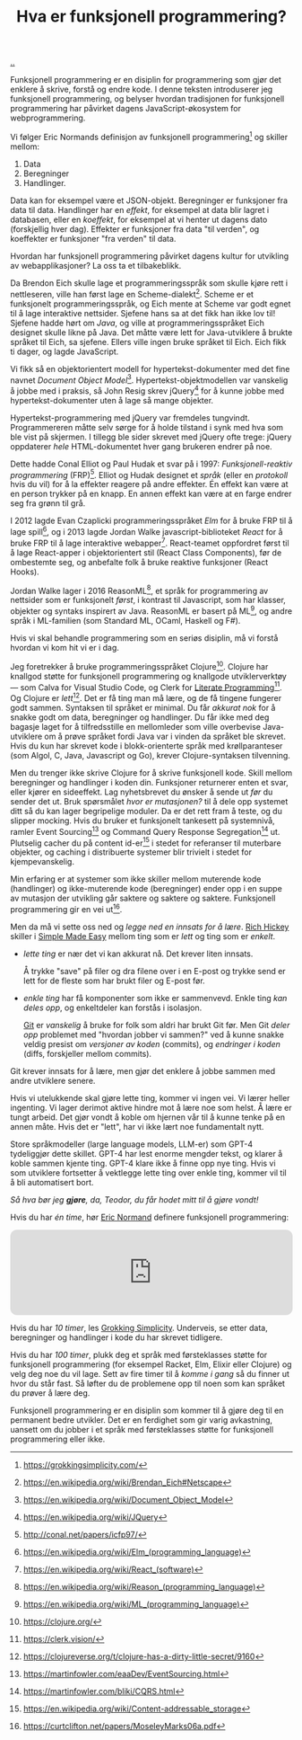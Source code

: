 :PROPERTIES:
:ID: 51ffdc72-ed70-4703-a773-347344e5dd6e
:END:
#+TITLE: Hva er funksjonell programmering?

[[file:..][..]]

Funksjonell programmering er en disiplin for programmering som gjør det enklere å skrive, forstå og endre kode.
I denne teksten introduserer jeg funksjonell programmering, og belyser hvordan tradisjonen for funksjonell programmering har påvirket dagens JavaScript-økosystem for webprogrammering.

Vi følger Eric Normands definisjon av funksjonell programmering[fn:grokking-simplicity] og skiller mellom:

1. Data
2. Beregninger
3. Handlinger.

Data kan for eksempel være et JSON-objekt.
Beregninger er funksjoner fra data til data.
Handlinger har en /effekt/, for eksempel at data blir lagret i databasen, eller en /koeffekt/, for eksempel at vi henter ut dagens dato (forskjellig hver dag).
Effekter er funksjoner fra data "til verden", og koeffekter er funksjoner "fra verden" til data.

Hvordan har funksjonell programmering påvirket dagens kultur for utvikling av webapplikasjoner?
La oss ta et tilbakeblikk.

Da Brendon Eich skulle lage et programmeringsspråk som skulle kjøre rett i nettleseren, ville han først lage en Scheme-dialekt[fn:js-scheme].
Scheme er et funksjonelt programmeringsspråk, og Eich mente at Scheme var godt egnet til å lage interaktive nettsider.
Sjefene hans sa at det fikk han ikke lov til!
Sjefene hadde hørt om /Java/, og ville at programmeringsspråket Eich designet skulle likne på Java.
Det måtte være lett for Java-utviklere å brukte språket til Eich, sa sjefene.
Ellers ville ingen bruke språket til Eich.
Eich fikk ti dager, og lagde JavaScript.

Vi fikk så en objektorientert modell for hypertekst-dokumenter med det fine navnet /Document Object Model/[fn:dom].
Hypertekst-objektmodellen var vanskelig å jobbe med i praksis, så John Resig skrev jQuery[fn:jquery] for å kunne jobbe med hypertekst-dokumenter uten å lage så mange objekter.

Hypertekst-programmering med jQuery var fremdeles tungvindt.
Programmereren måtte selv sørge for å holde tilstand i synk med hva som ble vist på skjermen.
I tillegg ble sider skrevet med jQuery ofte trege: jQuery oppdaterer /hele/ HTML-dokumentet hver gang brukeren endrer på noe.

Dette hadde Conal Elliot og Paul Hudak et svar på i 1997: /Funksjonell-reaktiv programmering/ (FRP)[fn:frp].
Elliot og Hudak designet et /språk/ (eller en /protokoll/ hvis du vil) for å la effekter reagere på andre effekter.
Én effekt kan være at en person trykker på en knapp.
En annen effekt kan være at en farge endrer seg fra grønn til grå.

I 2012 lagde Evan Czaplicki programmeringsspråket /Elm/ for å bruke FRP til å lage spill[fn:elm], og i 2013 lagde Jordan Walke javascript-biblioteket /React/ for å bruke FRP til å lage interaktive webapper[fn:react].
React-teamet oppfordret først til å lage React-apper i objektorientert stil (React Class Components), før de ombestemte seg, og anbefalte folk å bruke reaktive funksjoner (React Hooks).

Jordan Walke lager i 2016 ReasonML[fn:reasonml], et språk for programmering av nettsider som er funksjonelt /først/, i kontrast til Javascript, som har klasser, objekter og syntaks inspirert av Java.
ReasonML er basert på ML[fn:ml], og andre språk i ML-familien (som Standard ML, OCaml, Haskell og F#).

Hvis vi skal behandle programmering som en seriøs disiplin, må vi forstå hvordan vi kom hit vi er i dag.

Jeg foretrekker å bruke programmeringsspråket Clojure[fn:clojure].
Clojure har knallgod støtte for funksjonell programmering og knallgode utviklerverktøy --- som Calva for Visual Studio Code, og Clerk for [[id:7ba7621e-5dc0-42d8-9e91-dc244d115928][Literate Programming]][fn:clerk].
Og Clojure er /lett/[fn:clojure-easy].
Det er få ting man må lære, og de få tingene fungerer godt sammen.
Syntaksen til språket er minimal.
Du får /akkurat nok/ for å snakke godt om data, beregninger og handlinger.
Du får ikke med deg bagasje laget for å tilfredsstille en mellomleder som ville overbevise Java-utviklere om å prøve språket fordi Java var i vinden da språket ble skrevet.
Hvis du kun har skrevet kode i blokk-orienterte språk med krøllparanteser (som Algol, C, Java, Javascript og Go), krever Clojure-syntaksen tilvenning.

Men du trenger ikke skrive Clojure for å skrive funksjonell kode.
Skill mellom beregninger og handlinger i koden din.
Funksjoner returnerer enten et svar, eller kjører en sideeffekt.
Lag nyhetsbrevet du ønsker å sende ut /før/ du sender det ut.
Bruk spørsmålet /hvor er mutasjonen?/ til å dele opp systemet ditt så du kan lager begripelige moduler.
Da er det rett fram å teste, og du slipper mocking.
Hvis du bruker et funksjonelt tankesett på systemnivå, ramler Event Sourcing[fn:event-sourcing] og Command Query Response Segregation[fn:cqrs] ut.
Plutselig cacher du på content id-er[fn:content-id] i stedet for referanser til muterbare objekter, og caching i distribuerte systemer blir trivielt i stedet for kjempevanskelig.

Min erfaring er at systemer som ikke skiller mellom muterende kode (handlinger) og ikke-muterende kode (beregninger) ender opp i en suppe av mutasjon der utvikling går saktere og saktere og saktere.
Funksjonell programmering gir en vei ut[fn:out-of-the-tar-pit].

Men da må vi sette oss ned og /legge ned en innsats for å lære/.
[[id:a172782b-bceb-4b44-afdf-7a2348d02970][Rich Hickey]] skiller i [[id:3eb092bf-b847-4686-b250-fca303022782][Simple Made Easy]] mellom ting som er /lett/ og ting som er /enkelt/.

- /lette ting/ er nær det vi kan akkurat nå.
  Det krever liten innsats.

  Å trykke "save" på filer og dra filene over i en E-post og trykke send er lett for de fleste som har brukt filer og E-post før.

- /enkle ting/ har få komponenter som ikke er sammenvevd.
  Enkle ting /kan deles opp/, og enkeltdeler kan forstås i isolasjon.

  [[id:e9ad88c6-f5a4-479b-a1c7-8dc1e2a8471a][Git]] er /vanskelig/ å bruke for folk som aldri har brukt Git før.
  Men Git /deler opp/ problemet med "hvordan jobber vi sammen?" ved å kunne snakke veldig presist om /versjoner av koden/ (commits), og /endringer i koden/ (diffs, forskjeller mellom commits).

Git krever innsats for å lære, men gjør det enklere å jobbe sammen med andre utviklere senere.

Hvis vi utelukkende skal gjøre lette ting, kommer vi ingen vei.
Vi lærer heller ingenting.
Vi lager derimot aktive hindre mot å lære noe som helst.
Å lære er tungt arbeid.
Det gjør vondt å koble om hjernen vår til å kunne tenke på en annen måte.
Hvis det er "lett", har vi ikke lært noe fundamentalt nytt.

Store språkmodeller (large language models, LLM-er) som GPT-4 tydeliggjør dette skillet.
GPT-4 har lest enorme mengder tekst, og klarer å koble sammen kjente ting.
GPT-4 klare ikke å finne opp nye ting.
Hvis vi som utviklere fortsetter å vektlegge lette ting over enkle ting, kommer vil til å bli automatisert bort.

/Så hva bør jeg *gjøre*, da, Teodor, du får hodet mitt til å gjøre vondt!/

Hvis du har /én time/, hør [[id:81dfcf30-e59d-4293-9000-5b29c97f90b8][Eric Normand]] definere funksjonell programmering:

#+begin_export html
<iframe style="border-radius:12px" src="https://open.spotify.com/embed/episode/4hSE898e7eV3ySlB8PabRY?utm_source=generator" width="100%" height="152" frameBorder="0" allowfullscreen="" allow="autoplay; clipboard-write; encrypted-media; fullscreen; picture-in-picture"></iframe>
#+end_export

Hvis du har /10 timer/, les [[id:2dc52e4f-0604-4d33-a50c-1e8534266a47][Grokking Simplicity]].
Underveis, se etter data, beregninger og handlinger i kode du har skrevet tidligere.

Hvis du har /100 timer/, plukk deg et språk med førsteklasses støtte for funksjonell programmering (for eksempel Racket, Elm, Elixir eller Clojure) og velg deg noe du vil lage.
Sett av fire timer til å /komme i gang/ så du finner ut hvor du står fast.
Så løfter du de problemene opp til noen som kan språket du prøver å lære deg.

Funksjonell programmering er en disiplin som kommer til å gjøre deg til en permanent bedre utvikler.
Det er en ferdighet som gir varig avkastning, uansett om du jobber i et språk med førsteklasses støtte for funksjonell programmering eller ikke.

[fn:grokking-simplicity] https://grokkingsimplicity.com/
[fn:js-scheme] https://en.wikipedia.org/wiki/Brendan_Eich#Netscape
[fn:dom] https://en.wikipedia.org/wiki/Document_Object_Model
[fn:jquery] https://en.wikipedia.org/wiki/JQuery
[fn:frp] http://conal.net/papers/icfp97/
[fn:elm] https://en.wikipedia.org/wiki/Elm_(programming_language)
[fn:react] https://en.wikipedia.org/wiki/React_(software)
[fn:reasonml] https://en.wikipedia.org/wiki/Reason_(programming_language)
[fn:ml] https://en.wikipedia.org/wiki/ML_(programming_language)
[fn:clojure] https://clojure.org/
[fn:clojure-easy] https://clojureverse.org/t/clojure-has-a-dirty-little-secret/9160
[fn:calva] https://calva.io/
[fn:clerk] https://clerk.vision/
[fn:event-sourcing] https://martinfowler.com/eaaDev/EventSourcing.html
[fn:cqrs] https://martinfowler.com/bliki/CQRS.html
[fn:content-id] https://en.wikipedia.org/wiki/Content-addressable_storage
[fn:out-of-the-tar-pit] https://curtclifton.net/papers/MoseleyMarks06a.pdf
